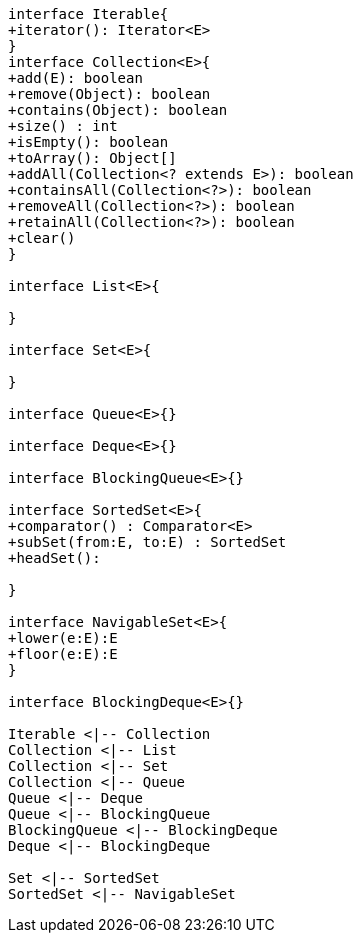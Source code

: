 [plantuml]
----
interface Iterable{
+iterator(): Iterator<E>
}
interface Collection<E>{
+add(E): boolean
+remove(Object): boolean
+contains(Object): boolean
+size() : int
+isEmpty(): boolean
+toArray(): Object[]
+addAll(Collection<? extends E>): boolean
+containsAll(Collection<?>): boolean
+removeAll(Collection<?>): boolean
+retainAll(Collection<?>): boolean
+clear()
}

interface List<E>{

}

interface Set<E>{

}

interface Queue<E>{}

interface Deque<E>{}

interface BlockingQueue<E>{}

interface SortedSet<E>{
+comparator() : Comparator<E>
+subSet(from:E, to:E) : SortedSet
+headSet():

}

interface NavigableSet<E>{
+lower(e:E):E
+floor(e:E):E
}

interface BlockingDeque<E>{}

Iterable <|-- Collection
Collection <|-- List
Collection <|-- Set
Collection <|-- Queue
Queue <|-- Deque
Queue <|-- BlockingQueue
BlockingQueue <|-- BlockingDeque
Deque <|-- BlockingDeque

Set <|-- SortedSet
SortedSet <|-- NavigableSet
----